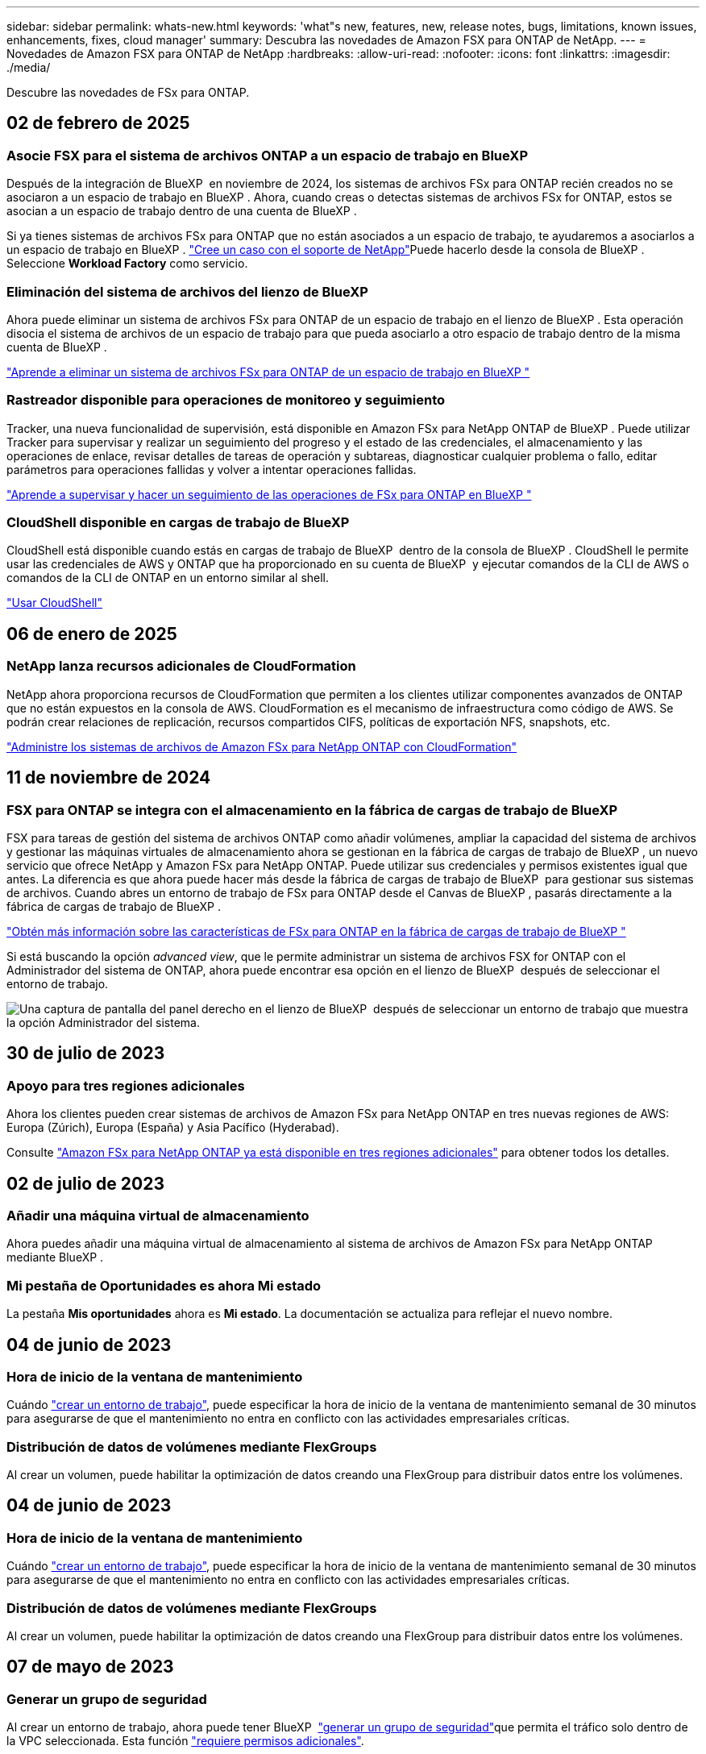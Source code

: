 ---
sidebar: sidebar 
permalink: whats-new.html 
keywords: 'what"s new, features, new, release notes, bugs, limitations, known issues, enhancements, fixes, cloud manager' 
summary: Descubra las novedades de Amazon FSX para ONTAP de NetApp. 
---
= Novedades de Amazon FSX para ONTAP de NetApp
:hardbreaks:
:allow-uri-read: 
:nofooter: 
:icons: font
:linkattrs: 
:imagesdir: ./media/


[role="lead"]
Descubre las novedades de FSx para ONTAP.



== 02 de febrero de 2025



=== Asocie FSX para el sistema de archivos ONTAP a un espacio de trabajo en BlueXP 

Después de la integración de BlueXP  en noviembre de 2024, los sistemas de archivos FSx para ONTAP recién creados no se asociaron a un espacio de trabajo en BlueXP . Ahora, cuando creas o detectas sistemas de archivos FSx for ONTAP, estos se asocian a un espacio de trabajo dentro de una cuenta de BlueXP .

Si ya tienes sistemas de archivos FSx para ONTAP que no están asociados a un espacio de trabajo, te ayudaremos a asociarlos a un espacio de trabajo en BlueXP . link:https://docs.netapp.com/us-en/bluexp-setup-admin/task-get-help.html#create-a-case-with-netapp-support["Cree un caso con el soporte de NetApp"^]Puede hacerlo desde la consola de BlueXP . Seleccione *Workload Factory* como servicio.



=== Eliminación del sistema de archivos del lienzo de BlueXP 

Ahora puede eliminar un sistema de archivos FSx para ONTAP de un espacio de trabajo en el lienzo de BlueXP . Esta operación disocia el sistema de archivos de un espacio de trabajo para que pueda asociarlo a otro espacio de trabajo dentro de la misma cuenta de BlueXP .

link:https://docs.netapp.com/us-en/bluexp-fsx-ontap/use/task-remove-filesystem.html["Aprende a eliminar un sistema de archivos FSx para ONTAP de un espacio de trabajo en BlueXP "^]



=== Rastreador disponible para operaciones de monitoreo y seguimiento

Tracker, una nueva funcionalidad de supervisión, está disponible en Amazon FSx para NetApp ONTAP de BlueXP . Puede utilizar Tracker para supervisar y realizar un seguimiento del progreso y el estado de las credenciales, el almacenamiento y las operaciones de enlace, revisar detalles de tareas de operación y subtareas, diagnosticar cualquier problema o fallo, editar parámetros para operaciones fallidas y volver a intentar operaciones fallidas.

link:https://docs.netapp.com/us-en/bluexp-fsx-ontap/use/task-monitor-operations.html["Aprende a supervisar y hacer un seguimiento de las operaciones de FSx para ONTAP en BlueXP "^]



=== CloudShell disponible en cargas de trabajo de BlueXP 

CloudShell está disponible cuando estás en cargas de trabajo de BlueXP  dentro de la consola de BlueXP . CloudShell le permite usar las credenciales de AWS y ONTAP que ha proporcionado en su cuenta de BlueXP  y ejecutar comandos de la CLI de AWS o comandos de la CLI de ONTAP en un entorno similar al shell.

link:https://docs.netapp.com/us-en/workload-setup-admin/use-cloudshell.html["Usar CloudShell"^]



== 06 de enero de 2025



=== NetApp lanza recursos adicionales de CloudFormation

NetApp ahora proporciona recursos de CloudFormation que permiten a los clientes utilizar componentes avanzados de ONTAP que no están expuestos en la consola de AWS. CloudFormation es el mecanismo de infraestructura como código de AWS. Se podrán crear relaciones de replicación, recursos compartidos CIFS, políticas de exportación NFS, snapshots, etc.

link:https://docs.netapp.com/us-en/bluexp-fsx-ontap/use/task-manage-working-environment.html["Administre los sistemas de archivos de Amazon FSx para NetApp ONTAP con CloudFormation"]



== 11 de noviembre de 2024



=== FSX para ONTAP se integra con el almacenamiento en la fábrica de cargas de trabajo de BlueXP 

FSX para tareas de gestión del sistema de archivos ONTAP como añadir volúmenes, ampliar la capacidad del sistema de archivos y gestionar las máquinas virtuales de almacenamiento ahora se gestionan en la fábrica de cargas de trabajo de BlueXP , un nuevo servicio que ofrece NetApp y Amazon FSx para NetApp ONTAP. Puede utilizar sus credenciales y permisos existentes igual que antes. La diferencia es que ahora puede hacer más desde la fábrica de cargas de trabajo de BlueXP  para gestionar sus sistemas de archivos. Cuando abres un entorno de trabajo de FSx para ONTAP desde el Canvas de BlueXP , pasarás directamente a la fábrica de cargas de trabajo de BlueXP .

link:https://docs.netapp.com/us-en/workload-fsx-ontap/learn-fsx-ontap.html#features["Obtén más información sobre las características de FSx para ONTAP en la fábrica de cargas de trabajo de BlueXP "^]

Si está buscando la opción _advanced view_, que le permite administrar un sistema de archivos FSX for ONTAP con el Administrador del sistema de ONTAP, ahora puede encontrar esa opción en el lienzo de BlueXP  después de seleccionar el entorno de trabajo.

image:https://raw.githubusercontent.com/NetAppDocs/bluexp-fsx-ontap/main/media/screenshot-system-manager.png["Una captura de pantalla del panel derecho en el lienzo de BlueXP  después de seleccionar un entorno de trabajo que muestra la opción Administrador del sistema."]



== 30 de julio de 2023



=== Apoyo para tres regiones adicionales

Ahora los clientes pueden crear sistemas de archivos de Amazon FSx para NetApp ONTAP en tres nuevas regiones de AWS: Europa (Zúrich), Europa (España) y Asia Pacífico (Hyderabad).

Consulte link:https://aws.amazon.com/about-aws/whats-new/2023/04/amazon-fsx-netapp-ontap-three-regions/#:~:text=Customers%20can%20now%20create%20Amazon,file%20systems%20in%20the%20cloud["Amazon FSx para NetApp ONTAP ya está disponible en tres regiones adicionales"^] para obtener todos los detalles.



== 02 de julio de 2023



=== Añadir una máquina virtual de almacenamiento

Ahora puedes añadir una máquina virtual de almacenamiento al sistema de archivos de Amazon FSx para NetApp ONTAP mediante BlueXP .



=== **Mi pestaña de Oportunidades** es ahora **Mi estado**

La pestaña **Mis oportunidades** ahora es **Mi estado**. La documentación se actualiza para reflejar el nuevo nombre.



== 04 de junio de 2023



=== Hora de inicio de la ventana de mantenimiento

Cuándo link:https://docs.netapp.com/us-en/bluexp-fsx-ontap/use/task-creating-fsx-working-environment.html#create-an-amazon-fsx-for-netapp-ontap-working-environment["crear un entorno de trabajo"], puede especificar la hora de inicio de la ventana de mantenimiento semanal de 30 minutos para asegurarse de que el mantenimiento no entra en conflicto con las actividades empresariales críticas.



=== Distribución de datos de volúmenes mediante FlexGroups

Al crear un volumen, puede habilitar la optimización de datos creando una FlexGroup para distribuir datos entre los volúmenes.



== 04 de junio de 2023



=== Hora de inicio de la ventana de mantenimiento

Cuándo link:https://docs.netapp.com/us-en/bluexp-fsx-ontap/use/task-creating-fsx-working-environment.html#create-an-amazon-fsx-for-netapp-ontap-working-environment["crear un entorno de trabajo"], puede especificar la hora de inicio de la ventana de mantenimiento semanal de 30 minutos para asegurarse de que el mantenimiento no entra en conflicto con las actividades empresariales críticas.



=== Distribución de datos de volúmenes mediante FlexGroups

Al crear un volumen, puede habilitar la optimización de datos creando una FlexGroup para distribuir datos entre los volúmenes.



== 07 de mayo de 2023



=== Generar un grupo de seguridad

Al crear un entorno de trabajo, ahora puede tener BlueXP  link:https://docs.netapp.com/us-en/bluexp-fsx-ontap/use/task-creating-fsx-working-environment.html#create-an-amazon-fsx-for-netapp-ontap-working-environment["generar un grupo de seguridad"]que permita el tráfico solo dentro de la VPC seleccionada. Esta función link:https://docs.netapp.com/us-en/bluexp-fsx-ontap/requirements/task-setting-up-permissions-fsx.html["requiere permisos adicionales"].



=== Agregue o modifique etiquetas

De manera opcional, puede añadir y modificar etiquetas para categorizar los volúmenes.



== 02 de abril de 2023



=== Aumento del límite de IOPS

El límite de IOPS se aumenta para permitir el aprovisionamiento manual o automático hasta 160,000.



== 05 de marzo de 2023



=== Interfaz de usuario mejorada

Se han realizado mejoras en la interfaz de usuario y se han actualizado las capturas de pantalla en la documentación.



== 01 de enero de 2023



=== Gestión de la capacidad automática

Ahora puede optar por habilitar link:https://docs.netapp.com/us-en/bluexp-fsx-ontap/use/task-manage-working-environment.html#manage-automatic-capacity["gestión de la capacidad automática"] la adición de almacenamiento incremental en función de la demanda. La gestión automática de la capacidad sondea al clúster a intervalos regulares para evaluar la demanda y aumenta automáticamente la capacidad de almacenamiento en incrementos del 10 % hasta el 80 % de la capacidad máxima del clúster.



== 18 de septiembre de 2022



=== Cambie la capacidad de almacenamiento y las IOPS

Ahora puedes link:https://docs.netapp.com/us-en/bluexp-fsx-ontap/use/task-manage-working-environment.html#change-storage-capacity-and-IOPS["Cambie la capacidad de almacenamiento y las IOPS"]después de crear el entorno de trabajo de FSx para ONTAP en cualquier momento.



== 31 de julio de 2022



=== *Mi propiedad* característica

Si anteriormente proporcionaste tus credenciales de AWS a Cloud Manager, la nueva función *Mi estado* puede detectar y sugerir automáticamente los sistemas de archivos FSx para ONTAP para agregar y administrar con Cloud Manager. También puede revisar los servicios de datos disponibles a través de la pestaña *Mi estado*.

link:https://docs.netapp.com/us-en/bluexp-fsx-ontap/use/task-creating-fsx-working-environment.html#discover-an-existing-fsx-for-ontap-file-system["Descubre FSx para ONTAP usando Mi estado"]



=== Cambie la capacidad de rendimiento

Ahora puedes link:https://docs.netapp.com/us-en/bluexp-fsx-ontap/use/task-manage-working-environment.html#change-throughput-capacity["cambie la capacidad de rendimiento"]después de crear el entorno de trabajo de FSx para ONTAP en cualquier momento.



=== Replicar y sincronizar datos

Ahora puedes replicar y sincronizar los datos en las instalaciones y en otros sistemas FSx para ONTAP mediante FSx para ONTAP como fuente.



=== Crear volumen iSCSI

Ahora puedes crear volúmenes iSCSI en FSx para ONTAP mediante Cloud Manager.



== 3 de julio de 2022



=== Compatibilidad con un único o múltiple Zon de disponibilidad

Ahora puede seleccionar un modelo de puesta en marcha de alta disponibilidad de una o varias zonas de disponibilidad.

link:https://docs.netapp.com/us-en/bluexp-fsx-ontap/use/task-creating-fsx-working-environment.html#create-an-amazon-fsx-for-ontap-working-environment["Crear un entorno de trabajo FSX para ONTAP"]



=== Compatibilidad con la autenticación de cuentas GovCloud

La autenticación de cuenta de AWS GovCloud ahora es compatible con Cloud Manager.

link:https://docs.netapp.com/us-en/bluexp-fsx-ontap/requirements/task-setting-up-permissions-fsx.html#set-up-the-iam-role["Configure el rol IAM"]



== 27 de febrero de 2022



=== Asumir el rol de IAM

Cuando crea un entorno de trabajo FSX para ONTAP, ahora debe proporcionar el ARN de la función de IAM que Cloud Manager puede asumir para crear un entorno de trabajo FSX para ONTAP. Anteriormente necesitaba proporcionar claves de acceso a AWS.

link:https://docs.netapp.com/us-en/bluexp-fsx-ontap/requirements/task-setting-up-permissions-fsx.html["Aprenda a configurar permisos para FSX para ONTAP"].



== 31 de octubre de 2021



=== Crear volúmenes iSCSI mediante la API de Cloud Manager

Puede crear volúmenes iSCSI para FSX para ONTAP mediante la API de Cloud Manager y gestionarlos en su entorno de trabajo.



=== Seleccione unidades de volumen al crear volúmenes

Puede elegir unidades de volúmenes (GiB o TiB) al crear volúmenes en FSx para ONTAP.



== 4 de octubre de 2021



=== Cree volúmenes CIFS mediante Cloud Manager

Ahora puedes crear volúmenes CIFS en FSx para ONTAP mediante Cloud Manager.



=== Editar volúmenes mediante Cloud Manager

Ahora puede editar FSx para ONTAP Volumes con Cloud Manager.



== 2 de septiembre de 2021



=== Compatibilidad con Amazon FSX para ONTAP de NetApp

* link:https://docs.aws.amazon.com/fsx/latest/ONTAPGuide/what-is-fsx-ontap.html["Amazon FSX para ONTAP de NetApp"^] Es un servicio totalmente gestionado que permite a los clientes lanzar y ejecutar sistemas de archivos con tecnología del sistema operativo de almacenamiento ONTAP de NetApp. FSX para ONTAP proporciona las mismas funciones, rendimiento y funcionalidades administrativas que los clientes de NetApp utilizan en las instalaciones, con la simplicidad, agilidad, seguridad y escalabilidad de un servicio de AWS nativo.
+
link:https://docs.netapp.com/us-en/bluexp-fsx-ontap/start/concept-fsx-aws.html["Obtenga más información sobre Amazon FSX para ONTAP de NetApp"].

* Puede configurar un entorno de trabajo FSX para ONTAP en Cloud Manager.
+
link:https://docs.netapp.com/us-en/bluexp-fsx-ontap/use/task-creating-fsx-working-environment.html["Cree un entorno de trabajo de Amazon FSX para ONTAP de NetApp"].

* Mediante un conector en AWS y Cloud Manager, puede crear y gestionar volúmenes, replicar datos e integrar FSX para ONTAP con servicios de cloud de NetApp, como Data Sense y Cloud Sync.
+
link:https://docs.netapp.com/us-en/bluexp-classification/task-scanning-fsx.html["Comience a utilizar Cloud Data Sense para Amazon FSX para ONTAP de NetApp"^].


